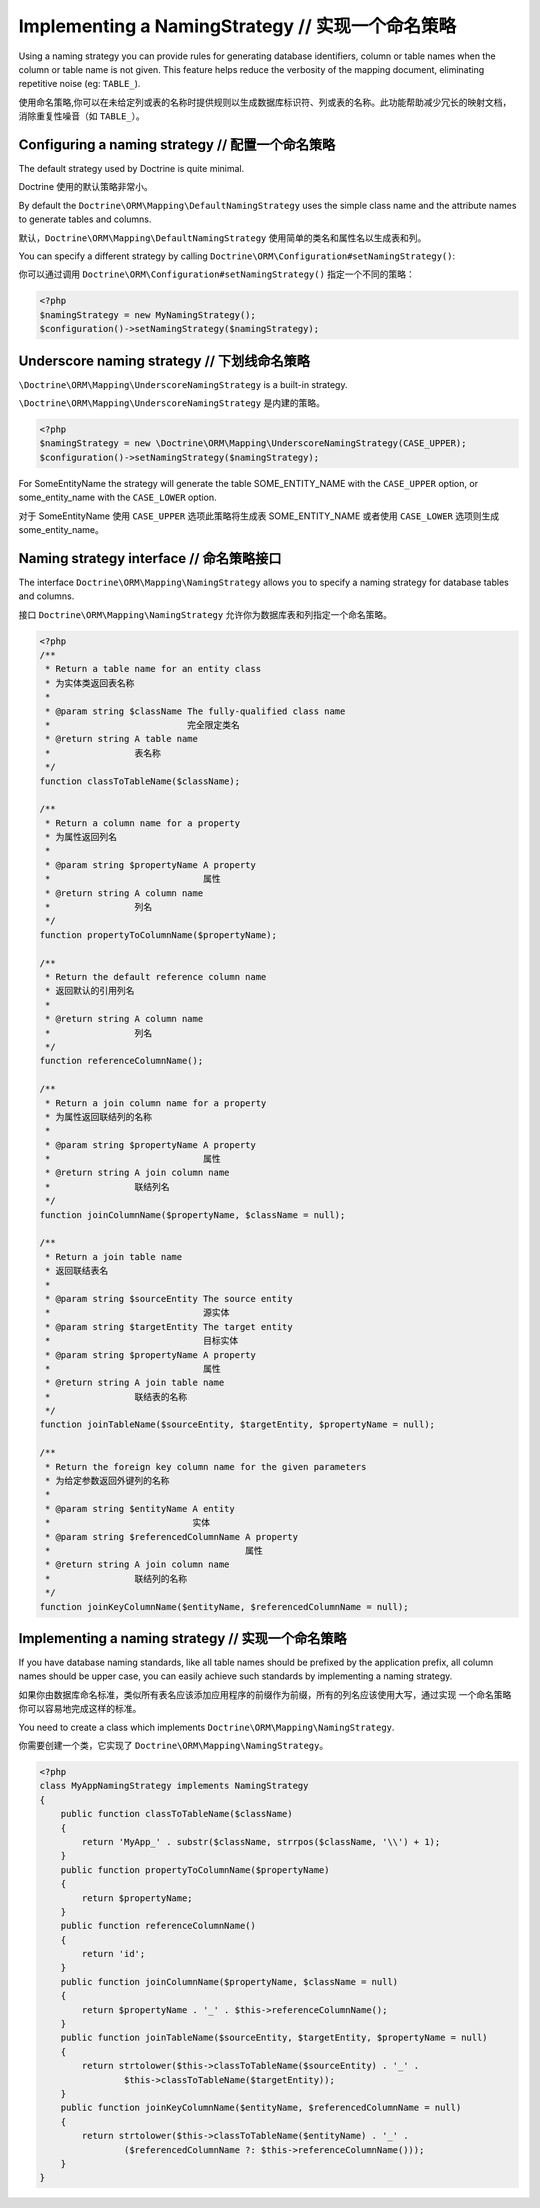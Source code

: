 Implementing a NamingStrategy // 实现一个命名策略
======================================================

.. versionadded:: 2.3

Using a naming strategy you can provide rules for generating database identifiers,
column or table names when the column or table name is not given. This feature helps
reduce the verbosity of the mapping document, eliminating repetitive noise (eg: ``TABLE_``).

使用命名策略,你可以在未给定列或表的名称时提供规则以生成数据库标识符、列或表的名称。此功能帮助减少冗长的映射文档，
消除重复性噪音（如 ``TABLE_``）。

Configuring a naming strategy // 配置一个命名策略
------------------------------------------------------

The default strategy used by Doctrine is quite minimal.

Doctrine 使用的默认策略非常小。

By default the ``Doctrine\ORM\Mapping\DefaultNamingStrategy``
uses the simple class name and the attribute names to generate tables and columns.

默认，``Doctrine\ORM\Mapping\DefaultNamingStrategy`` 使用简单的类名和属性名以生成表和列。

You can specify a different strategy by calling ``Doctrine\ORM\Configuration#setNamingStrategy()``:

你可以通过调用 ``Doctrine\ORM\Configuration#setNamingStrategy()`` 指定一个不同的策略：

.. code-block:: php

    <?php
    $namingStrategy = new MyNamingStrategy();
    $configuration()->setNamingStrategy($namingStrategy);

Underscore naming strategy // 下划线命名策略
--------------------------------------------------

``\Doctrine\ORM\Mapping\UnderscoreNamingStrategy`` is a built-in strategy.

``\Doctrine\ORM\Mapping\UnderscoreNamingStrategy`` 是内建的策略。

.. code-block:: php

    <?php
    $namingStrategy = new \Doctrine\ORM\Mapping\UnderscoreNamingStrategy(CASE_UPPER);
    $configuration()->setNamingStrategy($namingStrategy);

For SomeEntityName the strategy will generate the table SOME_ENTITY_NAME with the
``CASE_UPPER`` option, or some_entity_name with the ``CASE_LOWER`` option.

对于 SomeEntityName 使用 ``CASE_UPPER`` 选项此策略将生成表 SOME_ENTITY_NAME 或者使用
``CASE_LOWER`` 选项则生成 some_entity_name。

Naming strategy interface // 命名策略接口
-----------------------------------------------
The interface ``Doctrine\ORM\Mapping\NamingStrategy`` allows you to specify
a naming strategy for database tables and columns.

接口 ``Doctrine\ORM\Mapping\NamingStrategy`` 允许你为数据库表和列指定一个命名策略。

.. code-block:: php

    <?php
    /**
     * Return a table name for an entity class
     * 为实体类返回表名称
     *
     * @param string $className The fully-qualified class name
     *                          完全限定类名
     * @return string A table name
     *                表名称
     */
    function classToTableName($className);

    /**
     * Return a column name for a property
     * 为属性返回列名
     *
     * @param string $propertyName A property
     *                             属性
     * @return string A column name
     *                列名
     */
    function propertyToColumnName($propertyName);

    /**
     * Return the default reference column name
     * 返回默认的引用列名
     *
     * @return string A column name
     *                列名
     */
    function referenceColumnName();

    /**
     * Return a join column name for a property
     * 为属性返回联结列的名称
     *
     * @param string $propertyName A property
     *                             属性
     * @return string A join column name
     *                联结列名
     */
    function joinColumnName($propertyName, $className = null);

    /**
     * Return a join table name
     * 返回联结表名
     *
     * @param string $sourceEntity The source entity
     *                             源实体
     * @param string $targetEntity The target entity
     *                             目标实体
     * @param string $propertyName A property
     *                             属性
     * @return string A join table name
     *                联结表的名称
     */
    function joinTableName($sourceEntity, $targetEntity, $propertyName = null);

    /**
     * Return the foreign key column name for the given parameters
     * 为给定参数返回外键列的名称
     *
     * @param string $entityName A entity
     *                           实体
     * @param string $referencedColumnName A property
     *                                     属性
     * @return string A join column name
     *                联结列的名称
     */
    function joinKeyColumnName($entityName, $referencedColumnName = null);

Implementing a naming strategy // 实现一个命名策略
--------------------------------------------------------

If you have database naming standards, like all table names should be prefixed
by the application prefix, all column names should be upper case, you can easily
achieve such standards by implementing a naming strategy.

如果你由数据库命名标准，类似所有表名应该添加应用程序的前缀作为前缀，所有的列名应该使用大写，通过实现
一个命名策略你可以容易地完成这样的标准。

You need to create a class which implements ``Doctrine\ORM\Mapping\NamingStrategy``.

你需要创建一个类，它实现了 ``Doctrine\ORM\Mapping\NamingStrategy``。

.. code-block:: php

    <?php
    class MyAppNamingStrategy implements NamingStrategy
    {
        public function classToTableName($className)
        {
            return 'MyApp_' . substr($className, strrpos($className, '\\') + 1);
        }
        public function propertyToColumnName($propertyName)
        {
            return $propertyName;
        }
        public function referenceColumnName()
        {
            return 'id';
        }
        public function joinColumnName($propertyName, $className = null)
        {
            return $propertyName . '_' . $this->referenceColumnName();
        }
        public function joinTableName($sourceEntity, $targetEntity, $propertyName = null)
        {
            return strtolower($this->classToTableName($sourceEntity) . '_' .
                    $this->classToTableName($targetEntity));
        }
        public function joinKeyColumnName($entityName, $referencedColumnName = null)
        {
            return strtolower($this->classToTableName($entityName) . '_' .
                    ($referencedColumnName ?: $this->referenceColumnName()));
        }
    }
